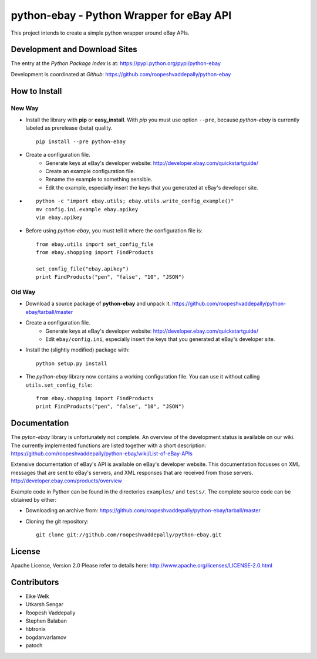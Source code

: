 =========================================
python-ebay - Python Wrapper for eBay API
=========================================

This project intends to create a simple python wrapper around eBay APIs.


Development and Download Sites
==============================

The entry at the *Python Package Index* is at: 
https://pypi.python.org/pypi/python-ebay

Development is coordinated at *Github*: 
https://github.com/roopeshvaddepally/python-ebay


How to Install
==============

New Way
-------

* Install the library with **pip** or **easy_install**. With *pip* you must 
  use option ``--pre``, because *python-ebay* is currently labeled as 
  prerelease (beta) quality. ::

        pip install --pre python-ebay
   
* Create a configuration file.
   * Generate keys at eBay's developer website: 
     http://developer.ebay.com/quickstartguide/
   * Create an example configuration file.
   * Rename the example to something sensible.
   * Edit the example, especially insert the keys that you generated at 
     eBay's developer site. 

* ::

        python -c "import ebay.utils; ebay.utils.write_config_example()"
        mv config.ini.example ebay.apikey
        vim ebay.apikey

* Before using *python-ebay*, you must tell it where the configuration file is::
     
        from ebay.utils import set_config_file
        from ebay.shopping import FindProducts

        set_config_file("ebay.apikey")
        print FindProducts("pen", "false", "10", "JSON")

Old Way
-------

* Download a source package of **python-ebay** and unpack it.
  https://github.com/roopeshvaddepally/python-ebay/tarball/master

* Create a configuration file.
   * Generate keys at eBay's developer website: 
     http://developer.ebay.com/quickstartguide/
   * Edit ``ebay/config.ini``, especially insert the keys that you generated at 
     eBay's developer site. 

* Install the (slightly modified) package with::

        python setup.py install

* The *python-ebay* library now contains a working configuration file. 
  You can use it without calling ``utils.set_config_file``::

        from ebay.shopping import FindProducts  
        print FindProducts("pen", "false", "10", "JSON")


Documentation
=============

The *pyton-ebay* library is unfortunately not complete. 
An overview of the development status is available on our wiki. 
The currently implemented functions are listed together with a short description:
https://github.com/roopeshvaddepally/python-ebay/wiki/List-of-eBay-APIs

Extensive documentation of eBay's API is available on eBay's developer website. 
This documentation focusses on XML messages that are sent to eBay's servers, 
and XML responses that are received from those servers.
http://developer.ebay.com/products/overview

Example code in Python can be found in the directories ``examples/`` and 
``tests/``. The complete source code can be obtained by either:

* Downloading an archive from:
  https://github.com/roopeshvaddepally/python-ebay/tarball/master
* Cloning the git repository::
    
        git clone git://github.com/roopeshvaddepally/python-ebay.git


License
=======

Apache License, Version 2.0
Please refer to details here: http://www.apache.org/licenses/LICENSE-2.0.html


Contributors
============

* Eike Welk  
* Utkarsh Sengar  
* Roopesh Vaddepally  
* Stephen Balaban  
* hbtronix  
* bogdanvarlamov  
* patoch  

